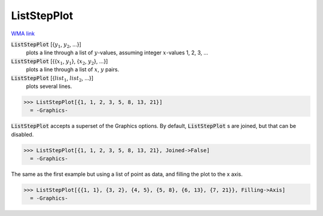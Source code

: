 ListStepPlot
============

`WMA link <https://reference.wolfram.com/language/ref/ListStepPlot.html>`_

:code:`ListStepPlot` [{:math:`y_1`, :math:`y_2`, ...}]
    plots a line through a list of :math:`y`-values, assuming integer :math:`x`-values 1, 2, 3, ...

:code:`ListStepPlot` [{{:math:`x_1`, :math:`y_1`}, {:math:`x_2`, :math:`y_2`}, ...}]
    plots a line through a list of :math:`x`, :math:`y` pairs.

:code:`ListStepPlot` [{:math:`list_1`, :math:`list_2`, ...}]
    plots several lines.





>>> ListStepPlot[{1, 1, 2, 3, 5, 8, 13, 21}]
  = -Graphics-

:code:`ListStepPlot`  accepts a superset of the Graphics options.     By default, :code:`ListStepPlot` s are joined, but that can be disabled.

>>> ListStepPlot[{1, 1, 2, 3, 5, 8, 13, 21}, Joined->False]
  = -Graphics-

The same as the first example but using a list of point as data,     and filling the plot to the x axis.

>>> ListStepPlot[{{1, 1}, {3, 2}, {4, 5}, {5, 8}, {6, 13}, {7, 21}}, Filling->Axis]
  = -Graphics-
